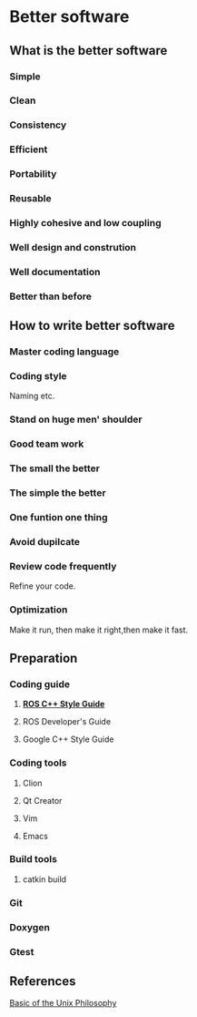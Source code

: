 * Better software
** What is the better software
*** Simple
*** Clean
*** Consistency
*** Efficient
*** Portability
*** Reusable
*** Highly cohesive and low coupling
*** Well design and constrution
*** Well documentation
*** Better than before
** How to write better software
*** Master coding language
*** Coding style
    Naming etc.
*** Stand on huge men' shoulder
*** Good team work
*** The small the better
*** The simple the better
*** One funtion one thing
*** Avoid dupilcate
*** Review code frequently
    Refine your code.
*** Optimization
    Make it run, then make it right,then make it fast.

** Preparation
*** Coding guide
**** [[http://wiki.ros.org/CppStyleGuide][*ROS C++ Style Guide*]]
**** ROS Developer's Guide
**** Google C++ Style Guide
*** Coding tools
***** Clion
***** Qt Creator
***** Vim
***** Emacs

*** Build tools
**** catkin build
*** Git
*** Doxygen

*** Gtest
** References
   [[http://www.faqs.org/docs/artu/ch01s06.html][Basic of the Unix Philosophy]]
